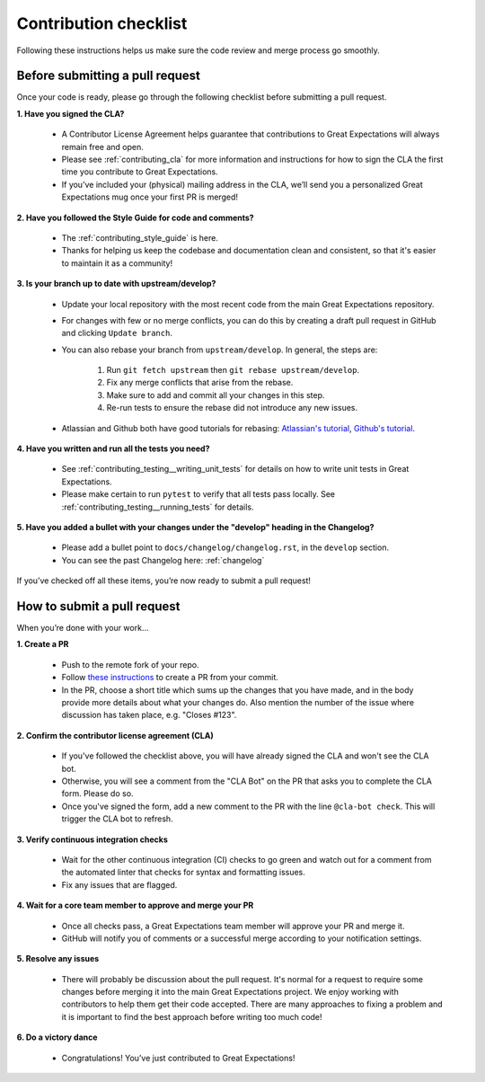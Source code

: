 .. _contributing_contribution_checklist:


Contribution checklist
=======================

Following these instructions helps us make sure the code review and merge process go smoothly.

.. _contributing_before_submitting_a_pr:

Before submitting a pull request
--------------------------------

Once your code is ready, please go through the following checklist before submitting a pull request. 


**1. Have you signed the CLA?**

    * A Contributor License Agreement helps guarantee that contributions to Great Expectations will always remain free and open.
    * Please see :ref:`contributing_cla` for more information and instructions for how to sign the CLA the first time you contribute to Great Expectations.
    * If you’ve included your (physical) mailing address in the CLA, we’ll send you a personalized Great Expectations mug once your first PR is merged!

**2. Have you followed the Style Guide for code and comments?**

    * The :ref:`contributing_style_guide` is here.
    * Thanks for helping us keep the codebase and documentation clean and consistent, so that it's easier to maintain it as a community!

**3. Is your branch up to date with upstream/develop?**

    * Update your local repository with the most recent code from the main Great Expectations repository.
    * For changes with few or no merge conflicts, you can do this by creating a draft pull request in GitHub and clicking ``Update branch``.
    * You can also rebase your branch from ``upstream/develop``. In general, the steps are:

        1. Run ``git fetch upstream`` then ``git rebase upstream/develop``.
        2. Fix any merge conflicts that arise from the rebase.
        3. Make sure to add and commit all your changes in this step.
        4. Re-run tests to ensure the rebase did not introduce any new issues.

    * Atlassian and Github both have good tutorials for rebasing: `Atlassian's tutorial <https://www.atlassian.com/git/tutorials/git-forks-and-upstreams>`__, `Github's tutorial <https://help.github.com/en/github/collaborating-with-issues-and-pull-requests/syncing-a-fork>`__.

**4. Have you written and run all the tests you need?**

    * See :ref:`contributing_testing__writing_unit_tests` for details on how to write unit tests in Great Expectations.
    * Please make certain to run ``pytest`` to verify that all tests pass locally. See :ref:`contributing_testing__running_tests` for details.

**5. Have you added a bullet with your changes under the "develop" heading in the Changelog?**

    * Please add a bullet point to ``docs/changelog/changelog.rst``, in the ``develop`` section.
    * You can see the past Changelog here: :ref:`changelog`

If you’ve checked off all these items, you’re now ready to submit a pull request!


.. _contributing_submitting_a_pr:

How to submit a pull request
----------------------------

When you’re done with your work...

**1. Create a PR**

    * Push to the remote fork of your repo.
    * Follow `these instructions <https://help.github.com/en/github/collaborating-with-issues-and-pull-requests/creating-a-pull-request-from-a-fork>`__ to create a PR from your commit.
    *  In the PR, choose a short title which sums up the changes that you have made, and in the body provide more details about what your changes do. Also mention the number of the issue where discussion has taken place, e.g. "Closes #123".

**2. Confirm the contributor license agreement (CLA)**

    * If you've followed the checklist above, you will have already signed the CLA and won't see the CLA bot.
    * Otherwise, you will see a comment from the "CLA Bot" on the PR that asks you to complete the CLA form. Please do so.
    * Once you've signed the form, add a new comment to the PR with the line ``@cla-bot check``. This will trigger the CLA bot to refresh.

**3. Verify continuous integration checks**

    * Wait for the other continuous integration (CI) checks to go green and watch out for a comment from the automated linter that checks for syntax and formatting issues.
    * Fix any issues that are flagged.

**4. Wait for a core team member to approve and merge your PR**

    * Once all checks pass, a Great Expectations team member will approve your PR and merge it.
    * GitHub will notify you of comments or a successful merge according to your notification settings.

**5. Resolve any issues**

    * There will probably be discussion about the pull request. It's normal for a request to require some changes before merging it into the main Great Expectations project. We enjoy working with contributors to help them get their code accepted. There are many approaches to fixing a problem and it is important to find the best approach before writing too much code!

**6. Do a victory dance**

    * Congratulations! You’ve just contributed to Great Expectations!

        .. image:: great_expectations_happy.gif
